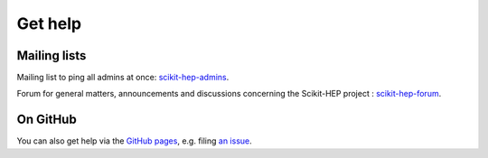 .. _help:

Get help
========

Mailing lists
-------------

Mailing list to ping all admins at once: `scikit-hep-admins`_.

Forum for general matters, announcements and discussions concerning the Scikit-HEP project : `scikit-hep-forum`_.

.. _scikit-hep-admins: scikit-hep-admins@googlegroups.com
.. _scikit-hep-forum: scikit-hep-forum@googlegroups.com

On GitHub
----------

You can also get help via the
`GitHub pages <https://github.com/scikit-hep/scikit-hep/>`_, e.g. filing `an issue <https://github.com/scikit-hep/scikit-hep/issues>`_.
